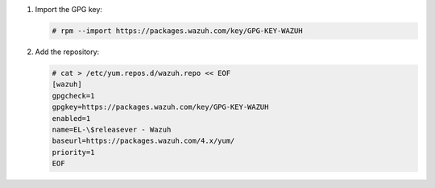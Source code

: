.. Copyright (C) 2015, Wazuh, Inc.

#. Import the GPG key:

   .. code-block:: console

      # rpm --import https://packages.wazuh.com/key/GPG-KEY-WAZUH

#. Add the repository:

   .. code-block:: console

      # cat > /etc/yum.repos.d/wazuh.repo << EOF
      [wazuh]
      gpgcheck=1
      gpgkey=https://packages.wazuh.com/key/GPG-KEY-WAZUH
      enabled=1
      name=EL-\$releasever - Wazuh
      baseurl=https://packages.wazuh.com/4.x/yum/
      priority=1
      EOF

.. End of include file
